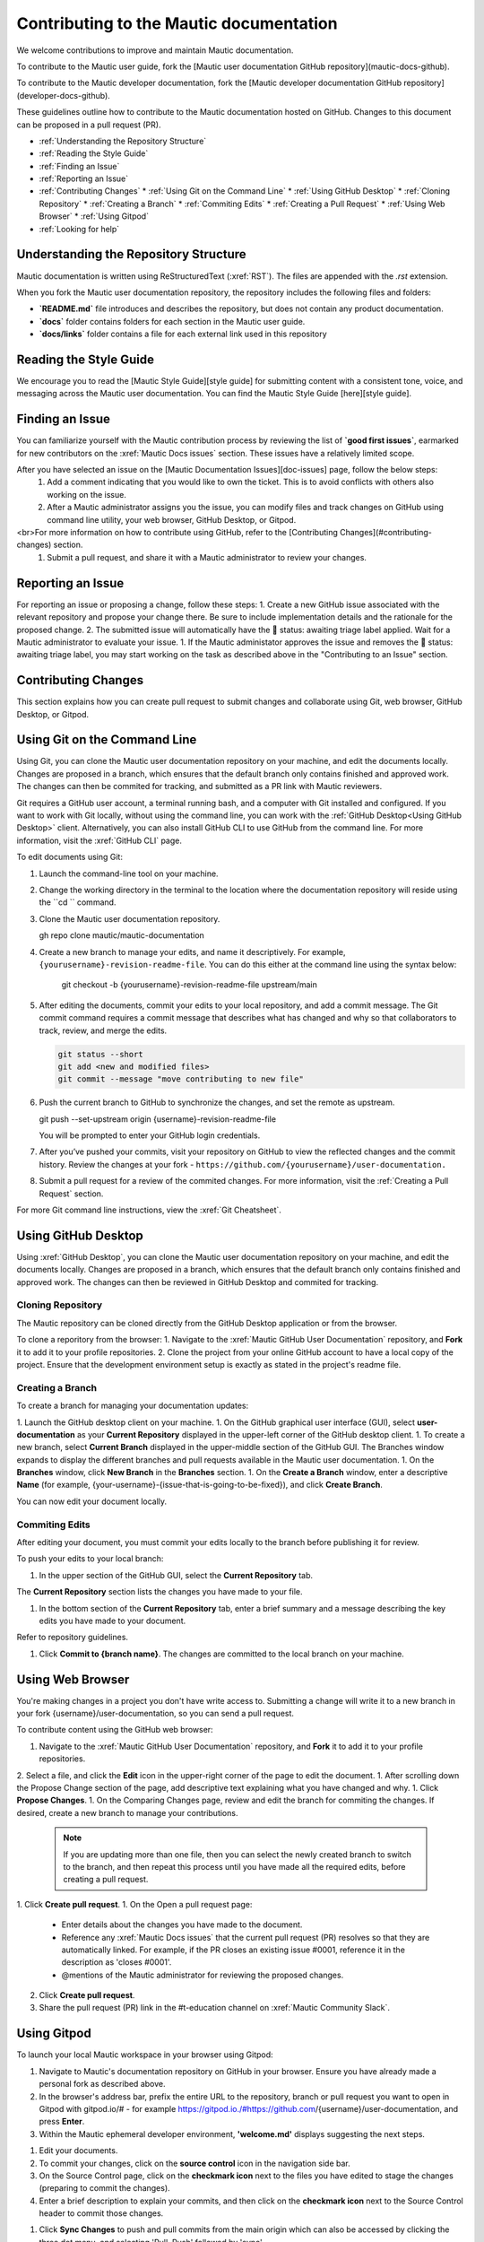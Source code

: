 Contributing to the Mautic documentation
########################################

We welcome contributions to improve and maintain Mautic documentation.

To contribute to the Mautic user guide, fork the [Mautic user documentation GitHub repository](mautic-docs-github).

To contribute to the Mautic developer documentation, fork the [Mautic developer documentation GitHub repository](developer-docs-github).

These guidelines outline how to contribute to the Mautic documentation hosted on GitHub. Changes to this document can be proposed in a pull request (PR).

- :ref:`Understanding the Repository Structure`
- :ref:`Reading the Style Guide`
- :ref:`Finding an Issue`
- :ref:`Reporting an Issue`
- :ref:`Contributing Changes`
  * :ref:`Using Git on the Command Line`
  * :ref:`Using GitHub Desktop`
  * :ref:`Cloning Repository`
  * :ref:`Creating a Branch`
  * :ref:`Commiting Edits`
  * :ref:`Creating a Pull Request`
  * :ref:`Using Web Browser`
  * :ref:`Using Gitpod`
- :ref:`Looking for help`

Understanding the Repository Structure
****************************************************************

Mautic documentation is written using ReStructuredText (:xref:`RST`). The files are appended with the *.rst* extension.

When you fork the Mautic user documentation repository, the repository includes the following files and folders:

- **`README.md`** file introduces and describes the repository, but does not contain any product documentation.
- **`docs`** folder contains folders for each section in the Mautic user guide. 
- **`docs/links`** folder contains a file for each external link used in this repository

Reading the Style Guide
***********************

We encourage you to read the [Mautic Style Guide][style guide] for submitting content with a consistent tone, voice, and messaging across the Mautic user documentation. You can find the Mautic Style Guide [here][style guide].

Finding an Issue
****************

You can familiarize yourself with the Mautic contribution process by reviewing the list of **`good first issues`**, earmarked for new contributors on the :xref:`Mautic Docs issues` section. These issues have a relatively limited scope. 

After you have selected an issue on the [Mautic Documentation Issues][doc-issues] page, follow the below steps:
 1. Add a comment indicating that you would like to own the ticket. This is to avoid conflicts with others also working on the issue.
 2. After a Mautic administrator assigns you the issue, you can modify files and track changes on GitHub using command line utility, your web browser, GitHub Desktop, or Gitpod.
<br>For more information on how to contribute using GitHub, refer to the [Contributing Changes](#contributing-changes) section. 
 1. Submit a pull request, and share it with a Mautic administrator to review your changes.

Reporting an Issue
******************

For reporting an issue or proposing a change, follow these steps:
1. Create a new GitHub issue associated with the relevant repository and propose your change there. Be sure to include implementation details and the rationale for the proposed change.
2. The submitted issue will automatically have the 🚦 status: awaiting triage label applied. Wait for a Mautic administrator to evaluate your issue.
1. If the Mautic administator approves the issue and removes the 🚦 status: awaiting triage label, you may start working on the task as described above in the "Contributing to an Issue" section.

Contributing Changes
********************

This section explains how you can create pull request to submit changes and collaborate using Git, web browser, GitHub Desktop, or Gitpod.

Using Git on the Command Line
*****************************

Using Git, you can clone the Mautic user documentation repository on your machine, and edit the documents locally. Changes are proposed in a branch, which ensures that the default branch only contains finished and approved work. The changes can then be commited for tracking, and submitted as a PR link with Mautic reviewers. 

Git requires a GitHub user account, a terminal running bash, and a computer with Git installed and configured. If you want to work with Git locally, without using the command line, you can work with the :ref:`GitHub Desktop<Using GitHub Desktop>` client.
Alternatively, you can also install GitHub CLI to use GitHub from the command line. For more information, visit the :xref:`GitHub CLI` page.

To edit documents using Git:

1. Launch the command-line tool on your machine.
2. Change the working directory in the terminal to the location where the documentation repository will reside using the ``cd `` command.
3. Clone the Mautic user documentation repository.

   .. code-block:: shell

   gh repo clone mautic/mautic-documentation
   
4. Create a new branch to manage your edits, and name it descriptively. For example, ``{yourusername}-revision-readme-file``. You can do this either at the command line using the syntax below:

    .. code-block:: shell

    git checkout -b {yourusername}-revision-readme-file upstream/main
    
5. After editing the documents, commit your edits to your local repository, and add a commit message. The Git commit command requires a commit message that describes what has changed and why so that collaborators to track, review, and merge the edits.

   .. code-block:: shell

      git status --short
      git add <new and modified files>
      git commit --message "move contributing to new file"

6. Push the current branch to GitHub to synchronize the changes, and set the remote as upstream.

   .. code-block:: shell

   git push --set-upstream origin {username}-revision-readme-file

   You will be prompted to enter your GitHub login credentials.

7. After you’ve pushed your commits, visit your repository on GitHub to view the reflected changes and the commit history. Review the changes at your fork - ``https://github.com/{yourusername}/user-documentation.``

8. Submit a pull request for a review of the commited changes. For more information, visit the :ref:`Creating a Pull Request` section.
   
For more Git command line instructions, view the :xref:`Git Cheatsheet`. 

Using GitHub Desktop
********************

Using :xref:`GitHub Desktop`, you can clone the Mautic user documentation repository on your machine, and edit the documents locally. Changes are proposed in a branch, which ensures that the default branch only contains finished and approved work. The changes can then be reviewed in GitHub Desktop and commited for tracking.

Cloning Repository
==================

The Mautic repository can be cloned directly from the GitHub Desktop application or from the browser. 

To clone a reporitory from the browser:
1. Navigate to the :xref:`Mautic GitHub User Documentation` repository, and **Fork** it to add it to your profile repositories.
2. Clone the project from your online GitHub account to have a local copy of the project. Ensure that the development environment setup is exactly as stated in the project's readme file.

Creating a Branch
=================

To create a branch for managing your documentation updates:

1. Launch the GitHub desktop client on your machine.
1. On the GitHub graphical user interface (GUI), select **user-documentation** as your **Current Repository** displayed in the upper-left corner of the GitHub desktop client.
1. To create a new branch, select **Current Branch** displayed in the upper-middle section of the GitHub GUI. The Branches window expands to display the different branches and pull requests available in the Mautic user documentation.
1. On the **Branches** window, click **New Branch** in the **Branches** section.
1. On the **Create a Branch** window, enter a descriptive **Name** (for example, {your-username}-{issue-that-is-going-to-be-fixed}), and click **Create Branch**.

You can now edit your document locally. 

Commiting Edits
===============

After editing your document, you must commit your edits locally to the branch before publishing it for review.

To push your edits to your local branch:

1. In the upper section of the GitHub GUI, select the **Current Repository** tab.

The **Current Repository** section lists the changes you have made to your file.

1. In the bottom section of the **Current Repository** tab, enter a brief summary and a message describing the key edits you have made to your document. 

Refer to repository guidelines.

1. Click **Commit to {branch name}**. The changes are committed to the local branch on your machine.

Using Web Browser
*****************

You're making changes in a project you don't have write access to. Submitting a change will write it to a new branch in your fork {username}/user-documentation, so you can send a pull request.

To contribute content using the GitHub web browser:

1.  Navigate to the :xref:`Mautic GitHub User Documentation` repository, and **Fork** it to add it to your profile repositories.
2. Select a file, and click the **Edit** icon in the upper-right corner of the page to edit the document.
1. After scrolling down the Propose Change section of the page, add descriptive text explaining what you have changed and why.
1. Click **Propose Changes**.
1. On the Comparing Changes page, review and edit the branch for commiting the changes. If desired, create a new branch to manage your contributions.
   .. note::
      If you are updating more than one file, then you can select the newly created branch to switch to the branch, and then repeat this process until you have made all the required edits, before creating a pull request.
1. Click **Create pull request**.
1. On the Open a pull request page:
    - Enter details about the changes you have made to the document.
    - Reference any :xref:`Mautic Docs issues` that the current pull request (PR) resolves so that they are automatically linked. For example, if the PR closes an existing issue #0001, reference it in the description as 'closes #0001'.
    - @mentions of the Mautic administrator for reviewing the proposed changes.
2. Click **Create pull request**.
3. Share the pull request (PR) link in the #t-education channel on :xref:`Mautic Community Slack`.

Using Gitpod
************

To launch your local Mautic workspace in your browser using Gitpod:

1. Navigate to Mautic's documentation repository on GitHub in your browser. Ensure you have already made a personal fork as described above. 
2. In the browser's address bar, prefix the entire URL to the repository, branch or pull request you want to open in Gitpod with gitpod.io/# - for example https://gitpod.io./#https://github.com/{username}/user-documentation, and press **Enter**.
3. Within the Mautic ephemeral developer environment, **'welcome.md'** displays suggesting the next steps.

.. image:: images/GitpodWelcome.png
  :width: 400
  :alt: Screenshot of Gitpod Welcome

1. Edit your documents.
2. To commit your changes, click on the **source control** icon in the navigation side bar.
3. On the Source Control page, click on the **checkmark icon** next to the files you have edited to stage the changes (preparing to commit the changes).
4. Enter a brief description to explain your commits, and then click on the **checkmark icon** next to the Source Control header to commit those changes.

.. image:: images/Gitpodsync.png
  :width: 400
  :alt: Screenshot of Gitpod commit screen

1. Click **Sync Changes** to push and pull commits from the main origin which can also be accessed by clicking the three dot menu, and selecting 'Pull, Push' followed by 'sync'.

Creating a Pull Request
***********************

The commited changes can be submitted for review by creating a pull request.

To create a pull request:

1. Navigate to your GitHub account (for example, https://github.com/{username}) on the portal.
1. Click on your profile in the upper-right corner to select **Your repositories > user-documentation**.

A notification detailing your push to your branch with a button labeled **Compare & pull request** is displayed at the top of the Comparing changes page.

1. Click **Compare & pull request**.
1. On the Open a pull request page:
    - Enter details about the changes you have made to the document.
    - Reference any :xref:`Mautic Docs issues` that the current pull request (PR) resolves so that they are automatically linked. For example, if the PR closes an existing issue #0001, reference it in the description as 'closes #0001'.
    - @mentions of the Mautic administrator for reviewing the proposed changes.
2. Click **Create pull request** to generate the PR link.
3. Share the pull request (PR) link in the #t-education channel on :xref:`Mautic Community Slack`.

Looking for Help
****************

 You can join the :xref:`Mautic Community Slack` to connect with other documention writers and the wider community, if you aren’t already a member. Mautic documentation conversations are organized in the #t-education and #doc channels.